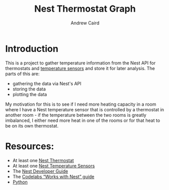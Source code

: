 #+OPTIONS: ':t H:3 ^:{} author:t date:t email:t num:t toc:t title:t
#+TITLE: Nest Thermostat Graph
#+AUTHOR: Andrew Caird
#+EMAIL: acaird@gmail.com

* Introduction

  This is a project to gather temperature information from the Nest
  API for thermostats and [[https://nest.com/thermostats/nest-temperature-sensor/overview/][temperature sensors]] and store it for later
  analysis.  The parts of this are:
   - gathering the data via Nest's API
   - storing the data
   - plotting the data

  My motivation for this is to see if I need more heating capacity in
  a room where I have a Nest temperature sensor that is controlled by
  a thermostat in another room - if the temperature between the two
  rooms is greatly imbalanced, I either need more heat in one of the
  rooms or for that heat to be on its own thermostat.
  
* Resources:
  - At least one [[https://nest.com/connected-home/energy/the-technology-behind-the-nest-thermostat-e-s-display][Nest Thermostat]]
  - At least one [[https://nest.com/thermostats/nest-temperature-sensor/overview/][Nest Temperature Sensors]]
  - The [[https://developers.nest.com/][Nest Developer Guide]]
  - The [[https://codelabs.developers.google.com/codelabs/wwn-api-quickstart/#4][Codelabs "Works with Nest" guide]]
  - [[https://www.python.org/][Python]]




  
  
